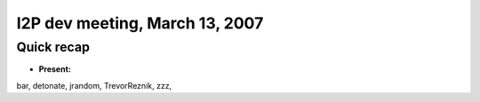 I2P dev meeting, March 13, 2007
===============================

Quick recap
-----------

* **Present:**

bar,
detonate,
jrandom,
TrevorReznik,
zzz,
